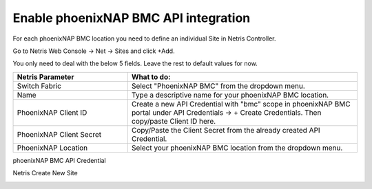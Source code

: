 .. meta::
    :description: Getting Started for phoenixNAP BMC

#####################################
Enable phoenixNAP BMC API integration
#####################################


For each phoenixNAP BMC location you need to define an individual Site in Netris Controller.

Go to Netris Web Console → Net → Sites and click +Add.

You only need to deal with the below 5 fields. Leave the rest to default values for now. 


.. list-table:: 
   :widths: 25 50
   :header-rows: 1
   
   * - Netris Parameter
     - What to do:
   * - Switch Fabric
     - Select "PhoenixNAP BMC" from the dropdown menu.
   * - Name
     - Type a descriptive name for your phoenixNAP BMC location.
   * - PhoenixNAP Client ID
     - Create a new API Credential with "bmc" scope in phoenixNAP BMC portal under API Credentials → + Create Credentials. Then copy/paste Client ID here.
   * - PhoenixNAP Client Secret
     - Copy/Paste the Client Secret from the already created API Credential.
   * - PhoenixNAP Location
     - Select your phoenixNAP BMC location from the dropdown menu.


phoenixNAP BMC API Credential

.. image:: /tutorials/images/phoenixnap-api-credential.png
    :align: center


Netris Create New Site

.. image:: /tutorials/images/phoenixnap-site-create.png
    :align: center
    

